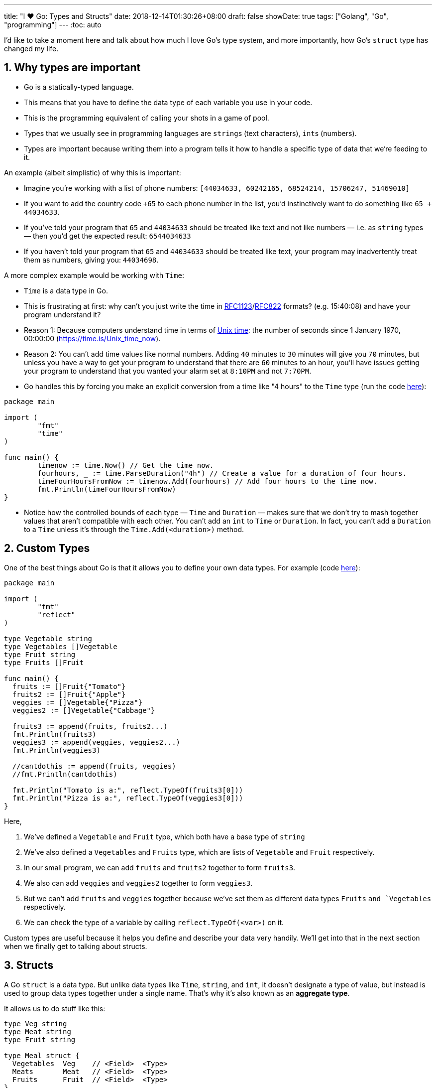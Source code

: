 ---
title: "I ❤️ Go: Types and Structs"
date: 2018-12-14T01:30:26+08:00
draft: false
showDate: true
tags: ["Golang", "Go", "programming"]
---
:toc: auto

I'd like to take a moment here and talk about how much I love Go's type system, and more importantly, how Go's `struct` type has changed my life.

== 1. Why types are important

* Go is a statically-typed language.
* This means that you have to define the data type of each variable you use in your code.
* This is the programming equivalent of calling your shots in a game of pool.
* Types that we usually see in programming languages are ``string``s (text characters), ``int``s (numbers).
* Types are important because writing them into a program tells it how to handle a specific type of data that we're feeding to it.

An example (albeit simplistic) of why this is important:

* Imagine you're working with a list of phone numbers: ``[44034633, 60242165, 68524214, 15706247, 51469010]``
* If you want to add the country code ``+65`` to each phone number in the list, you'd instinctively want to do something like ``65 + 44034633``.
* If you've told your program that ``65`` and ``44034633`` should be treated like text and not like numbers — i.e. as `string` types — then you'd get the expected result: ``6544034633``
* If you haven't told your program that ``65`` and ``44034633`` should be treated like text, your program may inadvertently treat them as numbers, giving you: ``44034698``.

A more complex example would be working with `Time`:

* `Time` is a data type in Go.
* This is frustrating at first: why can't you just write the time in link:https://tools.ietf.org/html/rfc1123[RFC1123]/link:https://tools.ietf.org/html/rfc822#section-5.1[RFC822] formats? (e.g. 15:40:08) and have your program understand it?
* Reason 1: Because computers understand time in terms of link:https://en.wikipedia.org/wiki/Unix_time[Unix time]: the number of seconds since 1 January 1970, 00:00:00 (https://time.is/Unix_time_now).
* Reason 2: You can't add time values like normal numbers. Adding ``40`` minutes to ``30`` minutes will give you ``70`` minutes, but unless you have a way to get your program to understand that there are ``60`` minutes to an hour, you'll have issues getting your program to understand that you wanted your alarm set at ``8:10PM`` and not ``7:70PM``.
* Go handles this by forcing you make an explicit conversion from a time like "4 hours" to the `Time` type (run the code link:https://play.golang.org/p/9t-PCd5AAFk[here]):

[source, go]
----
package main

import (
	"fmt"
	"time"
)

func main() {
	timenow := time.Now() // Get the time now.
	fourhours, _ := time.ParseDuration("4h") // Create a value for a duration of four hours.
	timeFourHoursFromNow := timenow.Add(fourhours) // Add four hours to the time now.
	fmt.Println(timeFourHoursFromNow)
}
----

* Notice how the controlled bounds of each type — `Time` and `Duration` — makes sure that we don't try to mash together values that aren't compatible with each other. You can't add an `int` to `Time` or `Duration`. In fact, you can't add a `Duration` to a `Time` unless it's through the `Time.Add(<duration>)` method.

== 2. Custom Types

One of the best things about Go is that it allows you to define your own data types. For example (code link:https://play.golang.org/p/1QPLo4jTy5R[here]):

[source, go]
----
package main

import (
	"fmt"
	"reflect"
)

type Vegetable string
type Vegetables []Vegetable
type Fruit string
type Fruits []Fruit

func main() {
  fruits := []Fruit{"Tomato"}
  fruits2 := []Fruit{"Apple"}
  veggies := []Vegetable{"Pizza"}
  veggies2 := []Vegetable{"Cabbage"}

  fruits3 := append(fruits, fruits2...)
  fmt.Println(fruits3)
  veggies3 := append(veggies, veggies2...)
  fmt.Println(veggies3)

  //cantdothis := append(fruits, veggies)
  //fmt.Println(cantdothis)

  fmt.Println("Tomato is a:", reflect.TypeOf(fruits3[0]))
  fmt.Println("Pizza is a:", reflect.TypeOf(veggies3[0]))
}
----

Here, 

. We've defined a `Vegetable` and `Fruit` type, which both have a base type of `string`
. We've also defined a `Vegetables` and `Fruits` type, which are lists of `Vegetable` and `Fruit` respectively.
. In our small program, we can add `fruits` and `fruits2` together to form `fruits3`.
. We also can add `veggies` and `veggies2` together to form `veggies3`.
. But we can't add `fruits` and `veggies` together because we've set them as different data types `Fruits` `and `Vegetables` respectively.
. We can check the type of a variable by calling `reflect.TypeOf(<var>)` on it.

Custom types are useful because it helps you define and describe your data very handily. We'll get into that in the next section when we finally get to talking about structs.

== 3. Structs

A Go `struct` is a data type. But unlike data types like `Time`, `string`, and `int`, it doesn't designate a type of value, but instead is used to group data types together under a single name. That's why it's also known as an *aggregate type*.

It allows us to do stuff like this:

[source, go]
----
type Veg string
type Meat string
type Fruit string

type Meal struct {
  Vegetables  Veg    // <Field>  <Type>
  Meats       Meat   // <Field>  <Type>
  Fruits      Fruit  // <Field>  <Type>
}
----

Here, we've set up a `Meal` struct that describes what generally goes into a meal: 1x `Veg`, 1x `Meat`, and 1x `Fruit`. Apart from being able to programmatically compare two different meals (e.g. does `meal1` contain the same `Veg`, `Meat`, and `Fruit`) like how we compared our `Fruits` and `Vegetables`, this makes our data _very readable_. Another developer who comes to our code and wants to figure out what ``Meal``s are can read the type definition and instantly know what data should go into it, and how it plays with the rest of the program.

A more practical example would be describing a list of people:

[source, go]
----
type Person struct {
  ID int
  Name string
  Phone string
  Email string
}

type AddressBook []Person
----

From reading this type definition, we know that:

. Each person has four attributes that we save in our program: an `ID` (which is a number), a `Name`, a `Phone` number (which we save as text), and an `Email` address.
. An `AddressBook` is a list of people, which uses the `Person` struct. So we know that the `AddressBook` type contains the `ID`, `Name`, `Phone` number, and `Email` address of each person in it.

And most importantly, we know the data types to expect when using the data of these types:
. We know that `ID` is a number and not, say, a hexadecimal string like `2c34788af99f9ca074434e362d584d54`.
. We know that the phone number of each person is stored as text.
. We also know that the first name and last name are not differentiated in our records — our program doesn't care.

== 4. Going deeper

All this really kicked in for me _only_ when I needed to figure out what other Go developers were thinking. Earlier this week I was stuck trying to figure out why, to link:https://www.shootbird.work/posts/workblogging-blockchain-basics/[extract an Ethereum wallet address from a private key], I had to write these lines of code:

[source, go]
----
publicKey := privateKey.Public()
publicKeyECDSA, ok := publicKey.(*ecdsa.PublicKey)
if !ok {
  log.Fatal("error casting public key to ECDSA")
}
----

This, of course, stumped me. Calling `privateKey.Public()` should have already given me the `PublicKey`, but it apparently didn't — I had to get it by making an additional (and strange) `publicKey.(*ecdsa.PublicKey)` call. 

Digging into the Go source code, I realised what was happening:

[source, go]
----
// From $GOROOT/libexec/src/crypto/ecdsa/ecdsa.go

// PublicKey represents an ECDSA public key.
type PublicKey struct {
	elliptic.Curve
	X, Y *big.Int
}

// PrivateKey represents an ECDSA private key.
type PrivateKey struct {
	PublicKey
	D *big.Int
}

//...

// Public returns the public key corresponding to priv.
func (priv *PrivateKey) Public() crypto.PublicKey {
	return &priv.PublicKey
}
----

* A given `PrivateKey` allows you to get its associated `PublicKey` by calling its `Public()` method. 
* But the curious thing is that it returns a value that's of type `crypto.PublicKey` instead of `PublicKey`, which means that it's _not_ returning the `PublicKey` type we see defined above the method, but another type that's defined in the `crypto` library:

[source, go]
----
// From $GOROOT/libexec/src/crypto/crypto.go

// PublicKey represents a public key using an unspecified algorithm.
type PublicKey interface{}

// PrivateKey represents a private key using an unspecified algorithm.
type PrivateKey interface{}
----

* I don't fully understand this, but I assume that it's so that different libraries can use the same `crypto` library as its base.
* So, in order to get the ECDSA public key that we need to use as our Ethererum address, we need to cast the PublicKey as type `*ecdsa.PublicKey`.

== 5. Postscript

Lost? I am too. But I'm learning from it. The legibility of Go's type system and its structs help with this — being able to very quickly see and parse the internals of Go and the libraries that I have to write about gives me a better understanding of the systems I'm using and why they act the way they do.

Now, I've also got one more descriptive tool under my belt: the Go struct. It's a useful way of describing packs of data and their types that I'll be using more of when writing. I hope this has been of use to you as well. Until next time.
